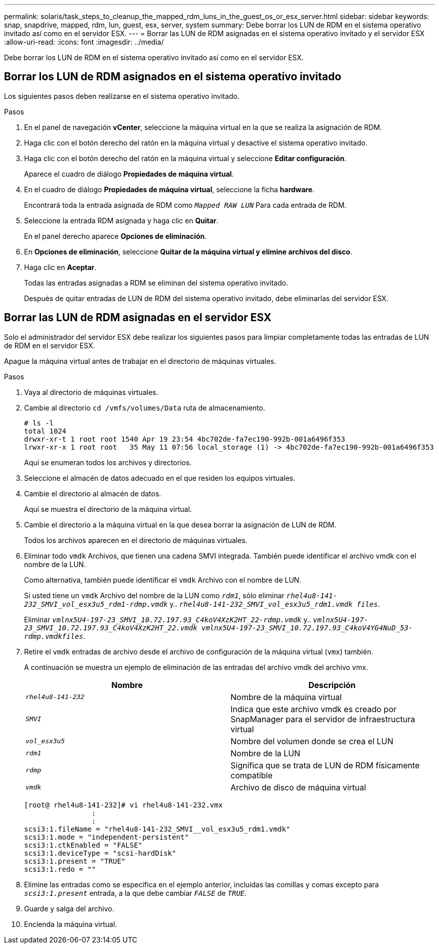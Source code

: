 ---
permalink: solaris/task_steps_to_cleanup_the_mapped_rdm_luns_in_the_guest_os_or_esx_server.html 
sidebar: sidebar 
keywords: snap, snapdrive, mapped, rdm, lun, guest, esx, server, system 
summary: Debe borrar los LUN de RDM en el sistema operativo invitado así como en el servidor ESX. 
---
= Borrar las LUN de RDM asignadas en el sistema operativo invitado y el servidor ESX
:allow-uri-read: 
:icons: font
:imagesdir: ../media/


[role="lead"]
Debe borrar los LUN de RDM en el sistema operativo invitado así como en el servidor ESX.



== Borrar los LUN de RDM asignados en el sistema operativo invitado

[role="lead"]
Los siguientes pasos deben realizarse en el sistema operativo invitado.

.Pasos
. En el panel de navegación *vCenter*, seleccione la máquina virtual en la que se realiza la asignación de RDM.
. Haga clic con el botón derecho del ratón en la máquina virtual y desactive el sistema operativo invitado.
. Haga clic con el botón derecho del ratón en la máquina virtual y seleccione *Editar configuración*.
+
Aparece el cuadro de diálogo *Propiedades de máquina virtual*.

. En el cuadro de diálogo *Propiedades de máquina virtual*, seleccione la ficha *hardware*.
+
Encontrará toda la entrada asignada de RDM como `_Mapped RAW LUN_` Para cada entrada de RDM.

. Seleccione la entrada RDM asignada y haga clic en *Quitar*.
+
En el panel derecho aparece *Opciones de eliminación*.

. En *Opciones de eliminación*, seleccione *Quitar de la máquina virtual y elimine archivos del disco*.
. Haga clic en *Aceptar*.
+
Todas las entradas asignadas a RDM se eliminan del sistema operativo invitado.

+
Después de quitar entradas de LUN de RDM del sistema operativo invitado, debe eliminarlas del servidor ESX.





== Borrar las LUN de RDM asignadas en el servidor ESX

[role="lead"]
Solo el administrador del servidor ESX debe realizar los siguientes pasos para limpiar completamente todas las entradas de LUN de RDM en el servidor ESX.

Apague la máquina virtual antes de trabajar en el directorio de máquinas virtuales.

.Pasos
. Vaya al directorio de máquinas virtuales.
. Cambie al directorio `cd /vmfs/volumes/Data` ruta de almacenamiento.
+
[listing]
----
# ls -l
total 1024
drwxr-xr-t 1 root root 1540 Apr 19 23:54 4bc702de-fa7ec190-992b-001a6496f353
lrwxr-xr-x 1 root root   35 May 11 07:56 local_storage (1) -> 4bc702de-fa7ec190-992b-001a6496f353
----
+
Aquí se enumeran todos los archivos y directorios.

. Seleccione el almacén de datos adecuado en el que residen los equipos virtuales.
. Cambie el directorio al almacén de datos.
+
Aquí se muestra el directorio de la máquina virtual.

. Cambie el directorio a la máquina virtual en la que desea borrar la asignación de LUN de RDM.
+
Todos los archivos aparecen en el directorio de máquinas virtuales.

. Eliminar todo `vmdk` Archivos, que tienen una cadena SMVI integrada. También puede identificar el archivo vmdk con el nombre de la LUN.
+
Como alternativa, también puede identificar el `vmdk` Archivo con el nombre de LUN.

+
Si usted tiene un `vmdk` Archivo del nombre de la LUN como `_rdm1_`, sólo eliminar `_rhel4u8-141-232_SMVI_vol_esx3u5_rdm1-rdmp.vmdk_` y.. `_rhel4u8-141-232_SMVI_vol_esx3u5_rdm1.vmdk files_`.

+
Eliminar `_vmlnx5U4-197-23_SMVI_10.72.197.93_C4koV4XzK2HT_22-rdmp.vmdk_` y.. `_vmlnx5U4-197-23_SMVI_10.72.197.93_C4koV4XzK2HT_22.vmdk vmlnx5U4-197-23_SMVI_10.72.197.93_C4koV4YG4NuD_53-rdmp.vmdkfiles_`.

. Retire el `vmdk` entradas de archivo desde el archivo de configuración de la máquina virtual (`vmx`) también.
+
A continuación se muestra un ejemplo de eliminación de las entradas del archivo vmdk del archivo vmx.

+
|===
| *Nombre* | *Descripción* 


 a| 
`_rhel4u8-141-232_`
 a| 
Nombre de la máquina virtual



 a| 
`_SMVI_`
 a| 
Indica que este archivo vmdk es creado por SnapManager para el servidor de infraestructura virtual



 a| 
`_vol_esx3u5_`
 a| 
Nombre del volumen donde se crea el LUN



 a| 
`_rdm1_`
 a| 
Nombre de la LUN



 a| 
`_rdmp_`
 a| 
Significa que se trata de LUN de RDM físicamente compatible



 a| 
`_vmdk_`
 a| 
Archivo de disco de máquina virtual

|===
+
[listing]
----
[root@ rhel4u8-141-232]# vi rhel4u8-141-232.vmx
		:
		:
scsi3:1.fileName = "rhel4u8-141-232_SMVI__vol_esx3u5_rdm1.vmdk"
scsi3:1.mode = "independent-persistent"
scsi3:1.ctkEnabled = "FALSE"
scsi3:1.deviceType = "scsi-hardDisk"
scsi3:1.present = "TRUE"
scsi3:1.redo = ""
----
. Elimine las entradas como se especifica en el ejemplo anterior, incluidas las comillas y comas excepto para `_scsi3:1.present_` entrada, a la que debe cambiar `_FALSE_` de `_TRUE_`.
. Guarde y salga del archivo.
. Encienda la máquina virtual.

